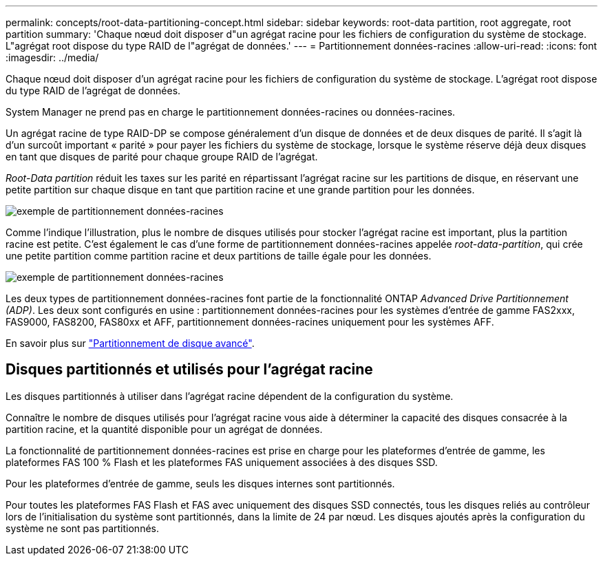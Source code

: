 ---
permalink: concepts/root-data-partitioning-concept.html 
sidebar: sidebar 
keywords: root-data partition, root aggregate, root partition 
summary: 'Chaque nœud doit disposer d"un agrégat racine pour les fichiers de configuration du système de stockage. L"agrégat root dispose du type RAID de l"agrégat de données.' 
---
= Partitionnement données-racines
:allow-uri-read: 
:icons: font
:imagesdir: ../media/


[role="lead"]
Chaque nœud doit disposer d'un agrégat racine pour les fichiers de configuration du système de stockage. L'agrégat root dispose du type RAID de l'agrégat de données.

System Manager ne prend pas en charge le partitionnement données-racines ou données-racines.

Un agrégat racine de type RAID-DP se compose généralement d'un disque de données et de deux disques de parité. Il s'agit là d'un surcoût important « parité » pour payer les fichiers du système de stockage, lorsque le système réserve déjà deux disques en tant que disques de parité pour chaque groupe RAID de l'agrégat.

_Root-Data partition_ réduit les taxes sur les parité en répartissant l'agrégat racine sur les partitions de disque, en réservant une petite partition sur chaque disque en tant que partition racine et une grande partition pour les données.

image::../media/root-data.gif[exemple de partitionnement données-racines]

Comme l'indique l'illustration, plus le nombre de disques utilisés pour stocker l'agrégat racine est important, plus la partition racine est petite. C'est également le cas d'une forme de partitionnement données-racines appelée _root-data-partition_, qui crée une petite partition comme partition racine et deux partitions de taille égale pour les données.

image::../media/root-data-data.gif[exemple de partitionnement données-racines]

Les deux types de partitionnement données-racines font partie de la fonctionnalité ONTAP _Advanced Drive Partitionnement (ADP)_. Les deux sont configurés en usine : partitionnement données-racines pour les systèmes d'entrée de gamme FAS2xxx, FAS9000, FAS8200, FAS80xx et AFF, partitionnement données-racines uniquement pour les systèmes AFF.

En savoir plus sur link:https://kb.netapp.com/Advice_and_Troubleshooting/Data_Storage_Software/ONTAP_OS/What_are_the_rules_for_Advanced_Disk_Partitioning["Partitionnement de disque avancé"^].



== Disques partitionnés et utilisés pour l'agrégat racine

Les disques partitionnés à utiliser dans l'agrégat racine dépendent de la configuration du système.

Connaître le nombre de disques utilisés pour l'agrégat racine vous aide à déterminer la capacité des disques consacrée à la partition racine, et la quantité disponible pour un agrégat de données.

La fonctionnalité de partitionnement données-racines est prise en charge pour les plateformes d'entrée de gamme, les plateformes FAS 100 % Flash et les plateformes FAS uniquement associées à des disques SSD.

Pour les plateformes d'entrée de gamme, seuls les disques internes sont partitionnés.

Pour toutes les plateformes FAS Flash et FAS avec uniquement des disques SSD connectés, tous les disques reliés au contrôleur lors de l'initialisation du système sont partitionnés, dans la limite de 24 par nœud. Les disques ajoutés après la configuration du système ne sont pas partitionnés.
